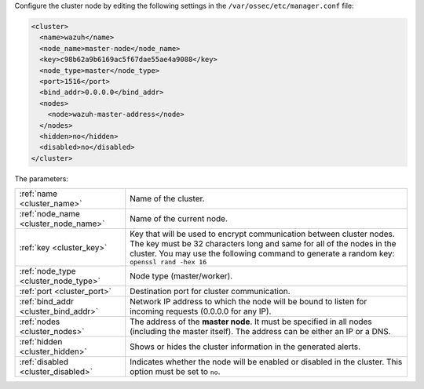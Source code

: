 .. Copyright (C) 2022 Wazuh, Inc.

Configure the cluster node by editing the following settings in the ``/var/ossec/etc/manager.conf`` file:

.. code-block:: xml

  <cluster>
    <name>wazuh</name>
    <node_name>master-node</node_name>
    <key>c98b62a9b6169ac5f67dae55ae4a9088</key>
    <node_type>master</node_type>
    <port>1516</port>
    <bind_addr>0.0.0.0</bind_addr>
    <nodes>
      <node>wazuh-master-address</node>
    </nodes>
    <hidden>no</hidden>
    <disabled>no</disabled>
  </cluster>

The parameters:

+-------------------------------------+-----------------------------------------------------------------------------------------------------------------------------------------------------------------------------------------------------------------------------------------------------+
|:ref:`name <cluster_name>`           | Name of the cluster.                                                                                                                                                                                                                                |
+-------------------------------------+-----------------------------------------------------------------------------------------------------------------------------------------------------------------------------------------------------------------------------------------------------+
|:ref:`node_name <cluster_node_name>` | Name of the current node.                                                                                                                                                                                                                           |
+-------------------------------------+-----------------------------------------------------------------------------------------------------------------------------------------------------------------------------------------------------------------------------------------------------+
|:ref:`key <cluster_key>`             | Key that will be used to encrypt communication between cluster nodes. The key must be 32 characters long and same for all of the nodes in the cluster. You may use the following command to generate a random key: ``openssl rand -hex 16``         |
+-------------------------------------+-----------------------------------------------------------------------------------------------------------------------------------------------------------------------------------------------------------------------------------------------------+
|:ref:`node_type <cluster_node_type>` | Node type (master/worker).                                                                                                                                                                                                                          |
+-------------------------------------+-----------------------------------------------------------------------------------------------------------------------------------------------------------------------------------------------------------------------------------------------------+
|:ref:`port <cluster_port>`           | Destination port for cluster communication.                                                                                                                                                                                                         |
+-------------------------------------+-----------------------------------------------------------------------------------------------------------------------------------------------------------------------------------------------------------------------------------------------------+
|:ref:`bind_addr <cluster_bind_addr>` | Network IP address to which the node will be bound to listen for incoming requests (0.0.0.0 for any IP).                                                                                                                                            |
+-------------------------------------+-----------------------------------------------------------------------------------------------------------------------------------------------------------------------------------------------------------------------------------------------------+
|:ref:`nodes <cluster_nodes>`         | The address of the **master node**. It must be specified in all nodes (including the master itself). The address can be either an IP or a DNS.                                                                                                      |
+-------------------------------------+-----------------------------------------------------------------------------------------------------------------------------------------------------------------------------------------------------------------------------------------------------+
|:ref:`hidden <cluster_hidden>`       | Shows or hides the cluster information in the generated alerts.                                                                                                                                                                                     |
+-------------------------------------+-----------------------------------------------------------------------------------------------------------------------------------------------------------------------------------------------------------------------------------------------------+
|:ref:`disabled <cluster_disabled>`   | Indicates whether the node will be enabled or disabled in the cluster. This option must be set to ``no``.                                                                                                                                           |
+-------------------------------------+-----------------------------------------------------------------------------------------------------------------------------------------------------------------------------------------------------------------------------------------------------+

.. End of include file
